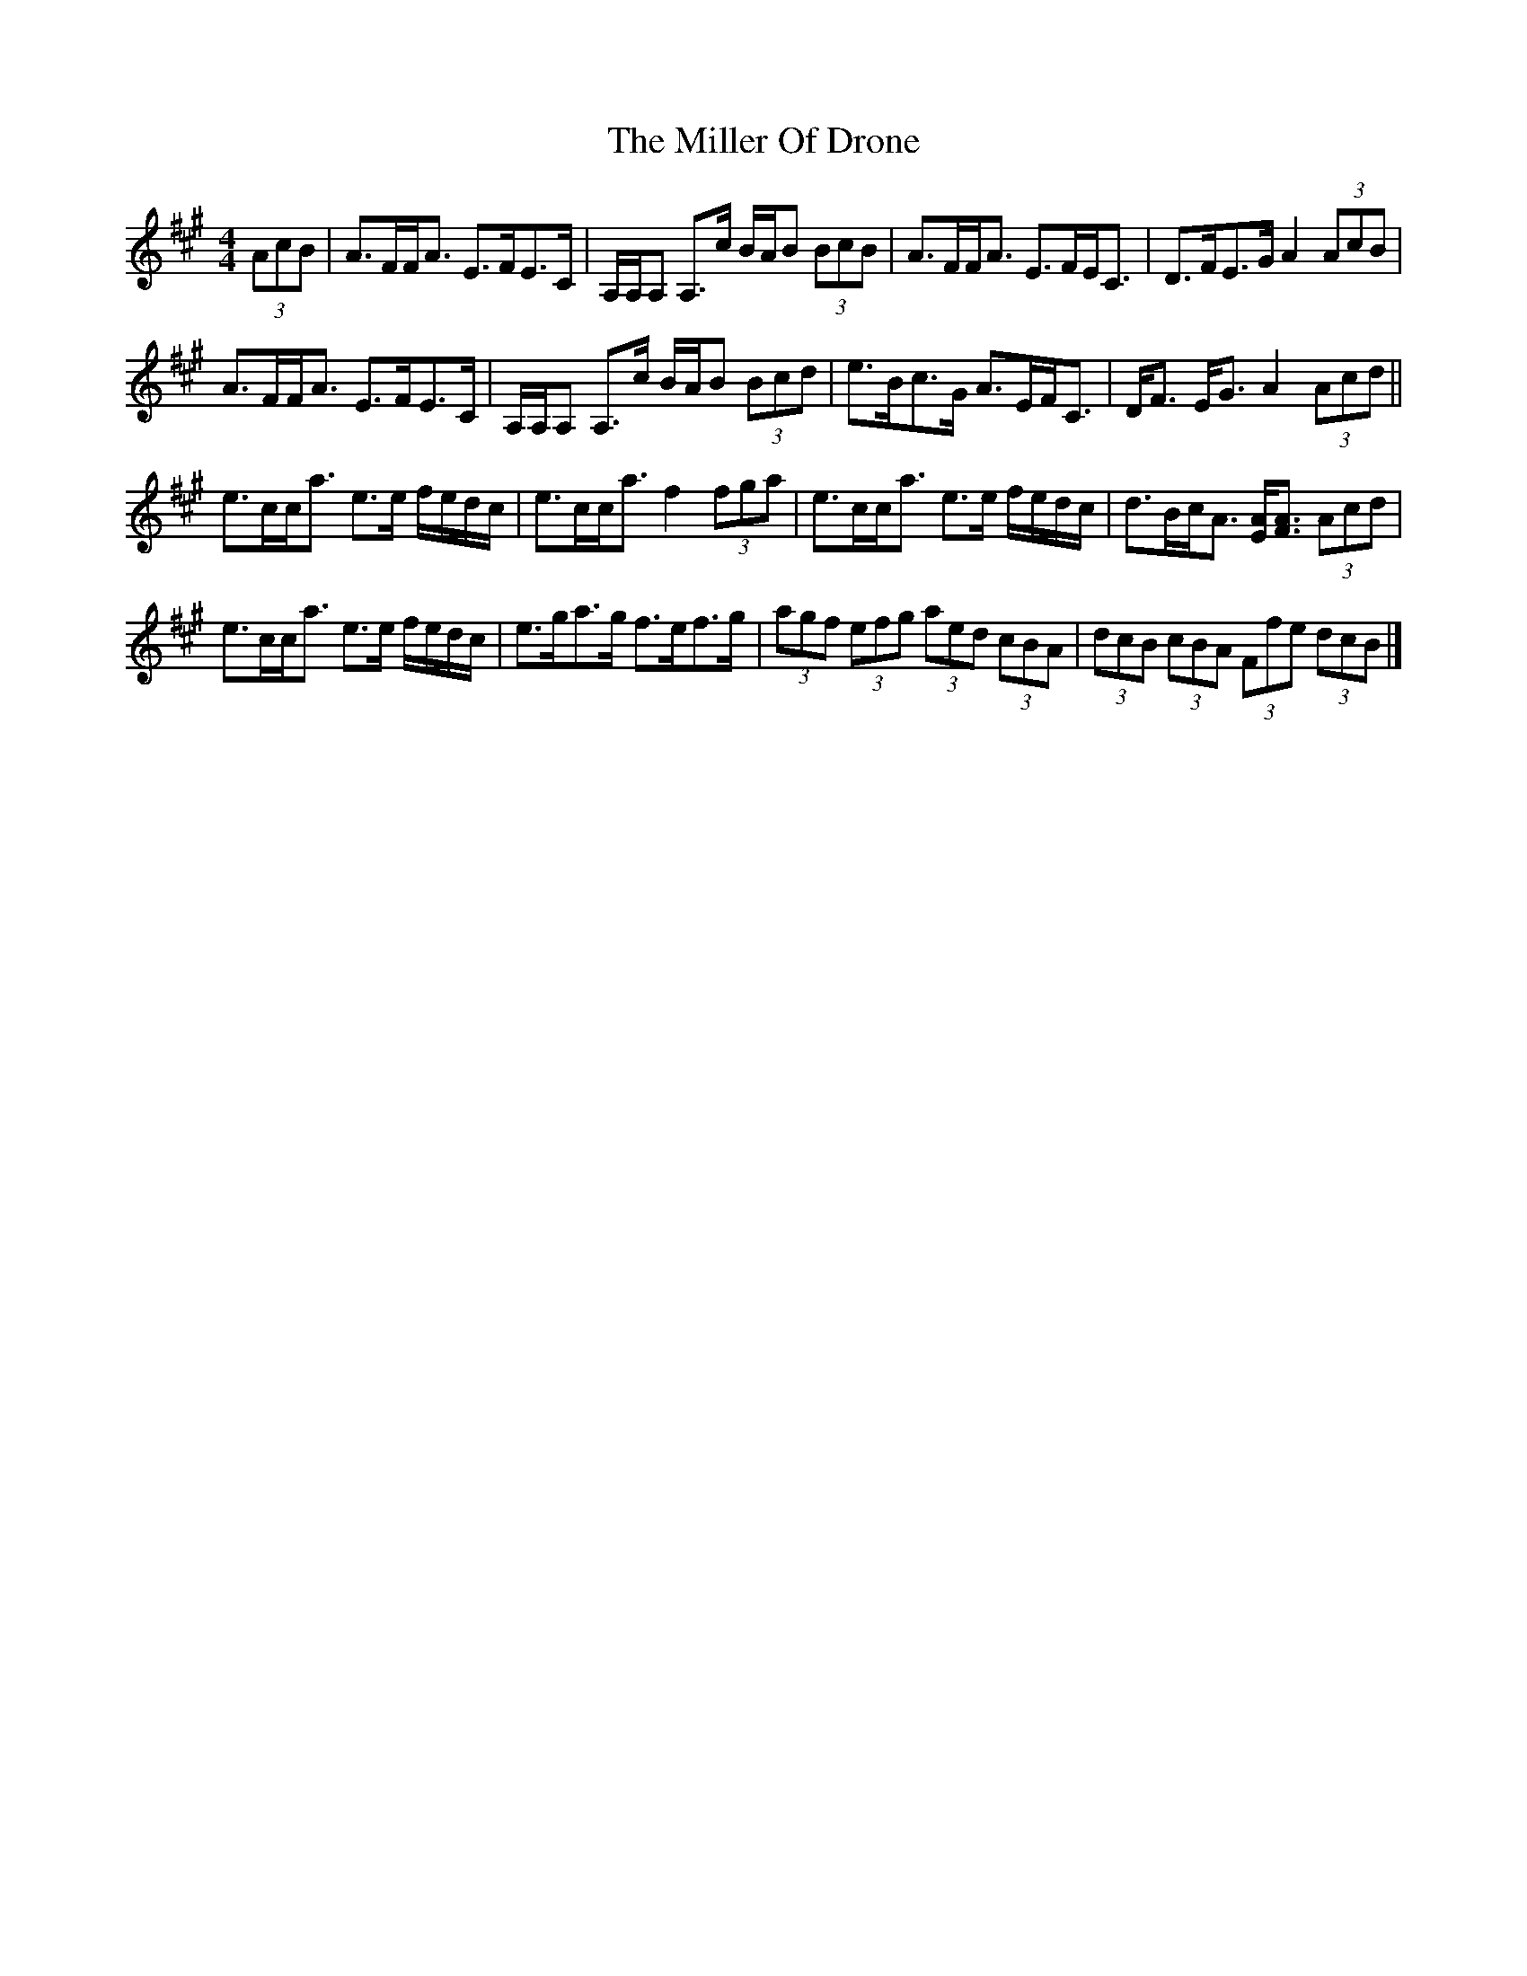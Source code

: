 X: 5
T: Miller Of Drone, The
Z: Madelyn
S: https://thesession.org/tunes/3626#setting29309
R: strathspey
M: 4/4
L: 1/8
K: Amaj
(3AcB|A>FF<A E>FE>C|A,/A,/A, A,>c B/A/B (3BcB|A>FF<A E>FE<C|D>FE>G A2(3AcB|
A>FF<A E>FE>C|A,/A,/A, A,>c B/A/B (3Bcd|e>Bc>G A>EF<C|D<F E<G A2 (3Acd||
e>cc<a e>e f/e/d/c/|e>cc<a f2 (3fga|e>cc<a e>e f/e/d/c/|d>Bc<A [EA]<[FA] (3Acd|
e>cc<a e>e f/e/d/c/|e>ga>g f>ef>g|(3agf (3efg (3aed (3cBA|(3dcB (3cBA (3Ffe (3dcB|]
